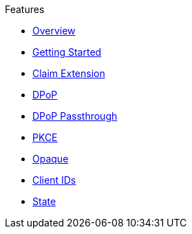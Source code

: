 .Features
* xref:pages/index.adoc[Overview]
* xref:pages/getting_started.adoc[Getting Started]
* xref:pages/claim_extension.adoc[Claim Extension]
* xref:pages/dpop.adoc[DPoP]
* xref:pages/dpop_passthrough.adoc[DPoP Passthrough]
* xref:pages/pkce.adoc[PKCE]
* xref:pages/opaque.adoc[Opaque]
* xref:pages/url_clientids.adoc[Client IDs]
* xref:pages/state.adoc[State]
